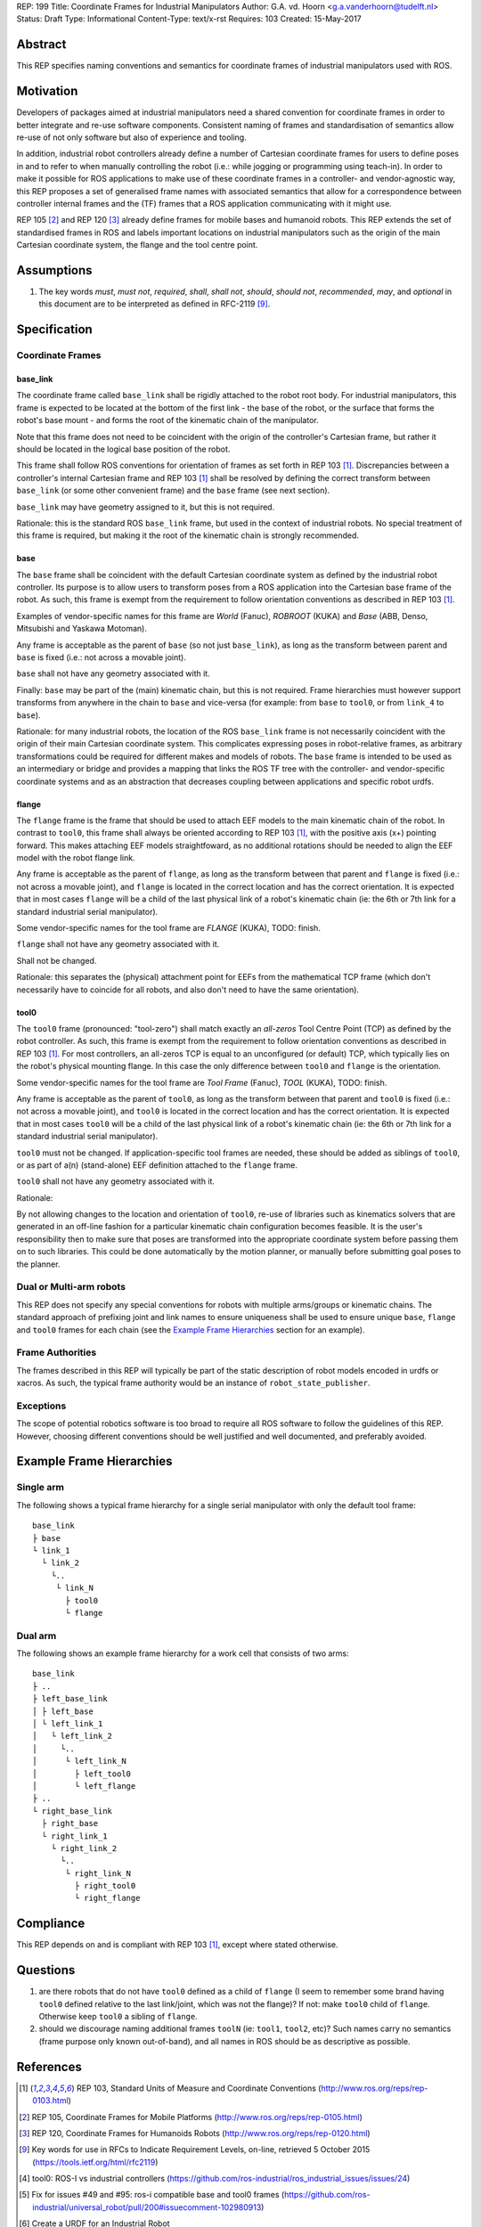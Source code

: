 REP: 199
Title: Coordinate Frames for Industrial Manipulators
Author: G.A. vd. Hoorn <g.a.vanderhoorn@tudelft.nl>
Status: Draft
Type: Informational
Content-Type: text/x-rst
Requires: 103
Created: 15-May-2017


Abstract
========

This REP specifies naming conventions and semantics for coordinate frames of industrial manipulators used with ROS.


Motivation
==========

Developers of packages aimed at industrial manipulators need a shared convention for coordinate frames in order to better integrate and re-use software components.
Consistent naming of frames and standardisation of semantics allow re-use of not only software but also of experience and tooling.

In addition, industrial robot controllers already define a number of Cartesian coordinate frames for users to define poses in and to refer to when manually controlling the robot (i.e.: while jogging or programming using teach-in).
In order to make it possible for ROS applications to make use of these coordinate frames in a controller- and vendor-agnostic way, this REP proposes a set of generalised frame names with associated semantics that allow for a correspondence between controller internal frames and the (TF) frames that a ROS application communicating with it might use.

REP 105 [#REP105]_ and REP 120 [#REP120]_ already define frames for mobile bases and humanoid robots.
This REP extends the set of standardised frames in ROS and labels important locations on industrial manipulators such as the origin of the main Cartesian coordinate system, the flange and the tool centre point.


Assumptions
===========

#. The key words *must*, *must not*, *required*, *shall*, *shall not*, *should*, *should not*, *recommended*, *may*, and *optional* in this document are to be interpreted as defined in RFC-2119 [#RFC2119]_.


Specification
=============

Coordinate Frames
-----------------

base_link
'''''''''

The coordinate frame called ``base_link`` shall be rigidly attached to the robot root body.
For industrial manipulators, this frame is expected to be located at the bottom of the first link - the base of the robot, or the surface that forms the robot's base mount - and forms the root of the kinematic chain of the manipulator.

Note that this frame does not need to be coincident with the origin of the controller's Cartesian frame, but rather it should be located in the logical base position of the robot.

This frame shall follow ROS conventions for orientation of frames as set forth in REP 103 [#REP103]_.
Discrepancies between a controller's internal Cartesian frame and REP 103 [#REP103]_ shall be resolved by defining the correct transform between ``base_link`` (or some other convenient frame) and the ``base`` frame (see next section).

``base_link`` may have geometry assigned to it, but this is not required.

Rationale: this is the standard ROS ``base_link`` frame, but used in the context of industrial robots.
No special treatment of this frame is required, but making it the root of the kinematic chain is strongly recommended.


base
''''

The ``base`` frame shall be coincident with the default Cartesian coordinate system as defined by the industrial robot controller.
Its purpose is to allow users to transform poses from a ROS application into the Cartesian base frame of the robot.
As such, this frame is exempt from the requirement to follow orientation conventions as described in REP 103 [#REP103]_.

Examples of vendor-specific names for this frame are *World* (Fanuc), *ROBROOT* (KUKA) and *Base* (ABB, Denso, Mitsubishi and Yaskawa Motoman).

Any frame is acceptable as the parent of ``base`` (so not just ``base_link``), as long as the transform between parent and ``base`` is fixed (i.e.: not across a movable joint).

``base`` shall not have any geometry associated with it.

Finally: ``base`` may be part of the (main) kinematic chain, but this is not required.
Frame hierarchies must however support transforms from anywhere in the chain to ``base`` and vice-versa (for example: from ``base`` to ``tool0``, or from ``link_4`` to ``base``).

Rationale: for many industrial robots, the location of the ROS ``base_link`` frame is not necessarily coincident with the origin of their main Cartesian coordinate system.
This complicates expressing poses in robot-relative frames, as arbitrary transformations could be required for different makes and models of robots.
The ``base`` frame is intended to be used as an intermediary or bridge and provides a mapping that links the ROS TF tree with the controller- and vendor-specific coordinate systems and as an abstraction that decreases coupling between applications and specific robot urdfs.


flange
''''''

The ``flange`` frame is the frame that should be used to attach EEF models to the main kinematic chain of the robot.
In contrast to ``tool0``, this frame shall always be oriented according to REP 103 [#REP103]_, with the positive axis (x+) pointing forward.
This makes attaching EEF models straightfoward, as no additional rotations should be needed to align the EEF model with the robot flange link.

Any frame is acceptable as the parent of ``flange``, as long as the transform between that parent and ``flange`` is fixed (i.e.: not across a movable joint), and ``flange`` is located in the correct location and has the correct orientation.
It is expected that in most cases ``flange`` will be a child of the last physical link of a robot's kinematic chain (ie: the 6th or 7th link for a standard industrial serial manipulator).

Some vendor-specific names for the tool frame are *FLANGE* (KUKA), TODO: finish.

``flange`` shall not have any geometry associated with it.

Shall not be changed.

Rationale: this separates the (physical) attachment point for EEFs from the mathematical TCP frame (which don't necessarily have to coincide for all robots, and also don't need to have the same orientation).


tool0
'''''

The ``tool0`` frame (pronounced: "tool-zero") shall match exactly an *all-zeros* Tool Centre Point (TCP) as defined by the robot controller.
As such, this frame is exempt from the requirement to follow orientation conventions as described in REP 103 [#REP103]_.
For most controllers, an all-zeros TCP is equal to an unconfigured (or default) TCP, which typically lies on the robot's physical mounting flange.
In this case the only difference between ``tool0`` and ``flange`` is the orientation.

Some vendor-specific names for the tool frame are *Tool Frame* (Fanuc), *TOOL* (KUKA), TODO: finish.

Any frame is acceptable as the parent of ``tool0``, as long as the transform between that parent and ``tool0`` is fixed (i.e.: not across a movable joint), and ``tool0`` is located in the correct location and has the correct orientation.
It is expected that in most cases ``tool0`` will be a child of the last physical link of a robot's kinematic chain (ie: the 6th or 7th link for a standard industrial serial manipulator).

``tool0`` must not be changed.
If application-specific tool frames are needed, these should be added as siblings of ``tool0``, or as part of a(n) (stand-alone) EEF definition attached to the ``flange`` frame.

``tool0`` shall not have any geometry associated with it.

Rationale: 

By not allowing changes to the location and orientation of ``tool0``, re-use of libraries such as kinematics solvers that are generated in an off-line fashion for a particular kinematic chain configuration becomes feasible.
It is the user's responsibility then to make sure that poses are transformed into the appropriate coordinate system before passing them on to such libraries.
This could be done automatically by the motion planner, or manually before submitting goal poses to the planner.


Dual or Multi-arm robots
------------------------

This REP does not specify any special conventions for robots with multiple arms/groups or kinematic chains.
The standard approach of prefixing joint and link names to ensure uniqueness shall be used to ensure unique ``base``, ``flange`` and ``tool0`` frames for each chain (see the `Example Frame Hierarchies`_ section for an example).


Frame Authorities
-----------------

The frames described in this REP will typically be part of the static description of robot models encoded in urdfs or xacros.
As such, the typical frame authority would be an instance of ``robot_state_publisher``.


Exceptions
----------

The scope of potential robotics software is too broad to require all ROS software to follow the guidelines of this REP.
However, choosing different conventions should be well justified and well documented, and preferably avoided.


Example Frame Hierarchies
=========================

Single arm
----------

The following shows a typical frame hierarchy for a single serial manipulator with only the default tool frame::

  base_link
  ├ base
  └ link_1
    └ link_2
      └..
       └ link_N
         ├ tool0
         └ flange

Dual arm
--------

The following shows an example frame hierarchy for a work cell that consists of two arms::

  base_link
  ├ ..
  ├ left_base_link
  │ ├ left_base
  │ └ left_link_1
  │   └ left_link_2
  │     └..
  │      └ left_link_N
  │        ├ left_tool0
  │        └ left_flange
  ├ ..
  └ right_base_link
    ├ right_base
    └ right_link_1
      └ right_link_2
        └..
         └ right_link_N
           ├ right_tool0
           └ right_flange


Compliance
==========

This REP depends on and is compliant with REP 103 [#REP103]_, except where stated otherwise.


Questions
=========

#. are there robots that do not have ``tool0`` defined as a child of ``flange`` (I seem to remember some brand having ``tool0`` defined relative to the last link/joint, which was not the flange)? If not: make ``tool0`` child of ``flange``. Otherwise keep ``tool0`` a sibling of ``flange``.
#. should we discourage naming additional frames ``toolN`` (ie: ``tool1``, ``tool2``, etc)? Such names carry no semantics (frame purpose only known out-of-band), and all names in ROS should be as descriptive as possible.


References
==========

.. [#REP103] REP 103, Standard Units of Measure and Coordinate Conventions
   (http://www.ros.org/reps/rep-0103.html)

.. [#REP105] REP 105, Coordinate Frames for Mobile Platforms
   (http://www.ros.org/reps/rep-0105.html)

.. [#REP120] REP 120, Coordinate Frames for Humanoids Robots
   (http://www.ros.org/reps/rep-0120.html)

.. [#RFC2119] Key words for use in RFCs to Indicate Requirement Levels, on-line, retrieved 5 October 2015
   (https://tools.ietf.org/html/rfc2119)

.. [4] tool0: ROS-I vs industrial controllers
   (https://github.com/ros-industrial/ros_industrial_issues/issues/24)

.. [5] Fix for issues #49 and #95: ros-i compatible base and tool0 frames
   (https://github.com/ros-industrial/universal_robot/pull/200#issuecomment-102980913)

.. [6] Create a URDF for an Industrial Robot
   (http://wiki.ros.org/Industrial/Tutorials/Create%20a%20URDF%20for%20an%20Industrial%20Robot)

.. [7] Create a MoveIt Package for an Industrial Robot
   (http://wiki.ros.org/Industrial/Tutorials/Create_a_MoveIt_Pkg_for_an_Industrial_Robot)

.. [8] Working with ROS-Industrial Robot Support Packages
   (http://wiki.ros.org/Industrial/Tutorials/WorkingWithRosIndustrialRobotSupportPackages)


Copyright
=========

This document has been placed in the public domain.



..
   Local Variables:
   mode: indented-text
   indent-tabs-mode: nil
   sentence-end-double-space: t
   fill-column: 70
   coding: utf-8
   End:
